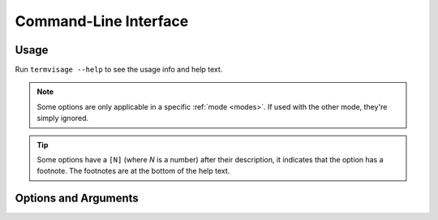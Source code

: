 Command-Line Interface
======================

Usage
-----

Run ``termvisage --help`` to see the usage info and help text.

.. note::
   Some options are only applicable in a specific :ref:`mode <modes>`.
   If used with the other mode, they're simply ignored.

.. tip::
   Some options have a ``[N]`` (where *N* is a number) after their description,
   it indicates that the option has a footnote.
   The footnotes are at the bottom of the help text.


Options and Arguments
---------------------

.. autoprogram:: termvisage.parsers:parser
   :groups:
